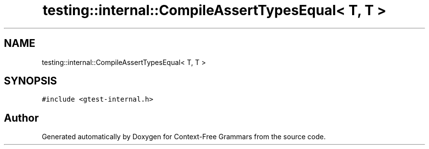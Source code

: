 .TH "testing::internal::CompileAssertTypesEqual< T, T >" 3 "Tue Jun 4 2019" "Context-Free Grammars" \" -*- nroff -*-
.ad l
.nh
.SH NAME
testing::internal::CompileAssertTypesEqual< T, T >
.SH SYNOPSIS
.br
.PP
.PP
\fC#include <gtest\-internal\&.h>\fP

.SH "Author"
.PP 
Generated automatically by Doxygen for Context-Free Grammars from the source code\&.
